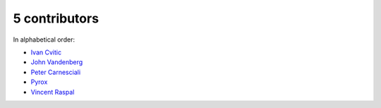 

5 contributors
================================================================================

In alphabetical order:

* `Ivan Cvitic <https://github.com/zazuum>`_
* `John Vandenberg <https://github.com/jayvdb>`_
* `Peter Carnesciali <https://github.com/pcarn>`_
* `Pyrox <https://github.com/pyrox0>`_
* `Vincent Raspal <https://github.com/vinraspa>`_
